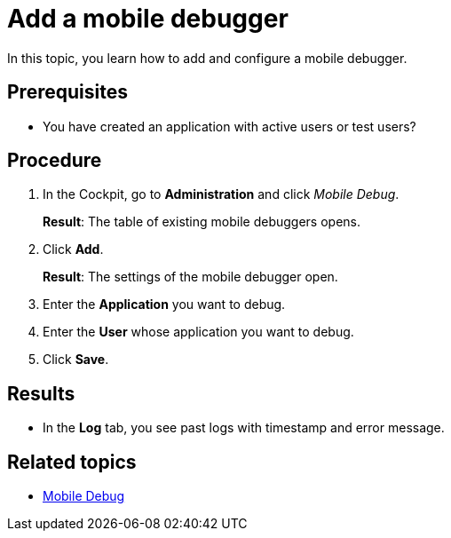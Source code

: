 = Add a mobile debugger

In this topic, you learn how to add and configure a mobile debugger.

== Prerequisites

* You have created an application with active users or test users?

== Procedure

. In the Cockpit, go to *Administration* and click _Mobile Debug_.
+
*Result*: The table of existing mobile debuggers opens.
. Click *Add*.
+
*Result*: The settings of the mobile debugger open.
. Enter the *Application* you want to debug.
. Enter the *User* whose application you want to debug.
. Click *Save*.

== Results

* In the *Log* tab, you see past logs with timestamp and error message.

== Related topics

* xref:mobile-debug.adoc[Mobile Debug]